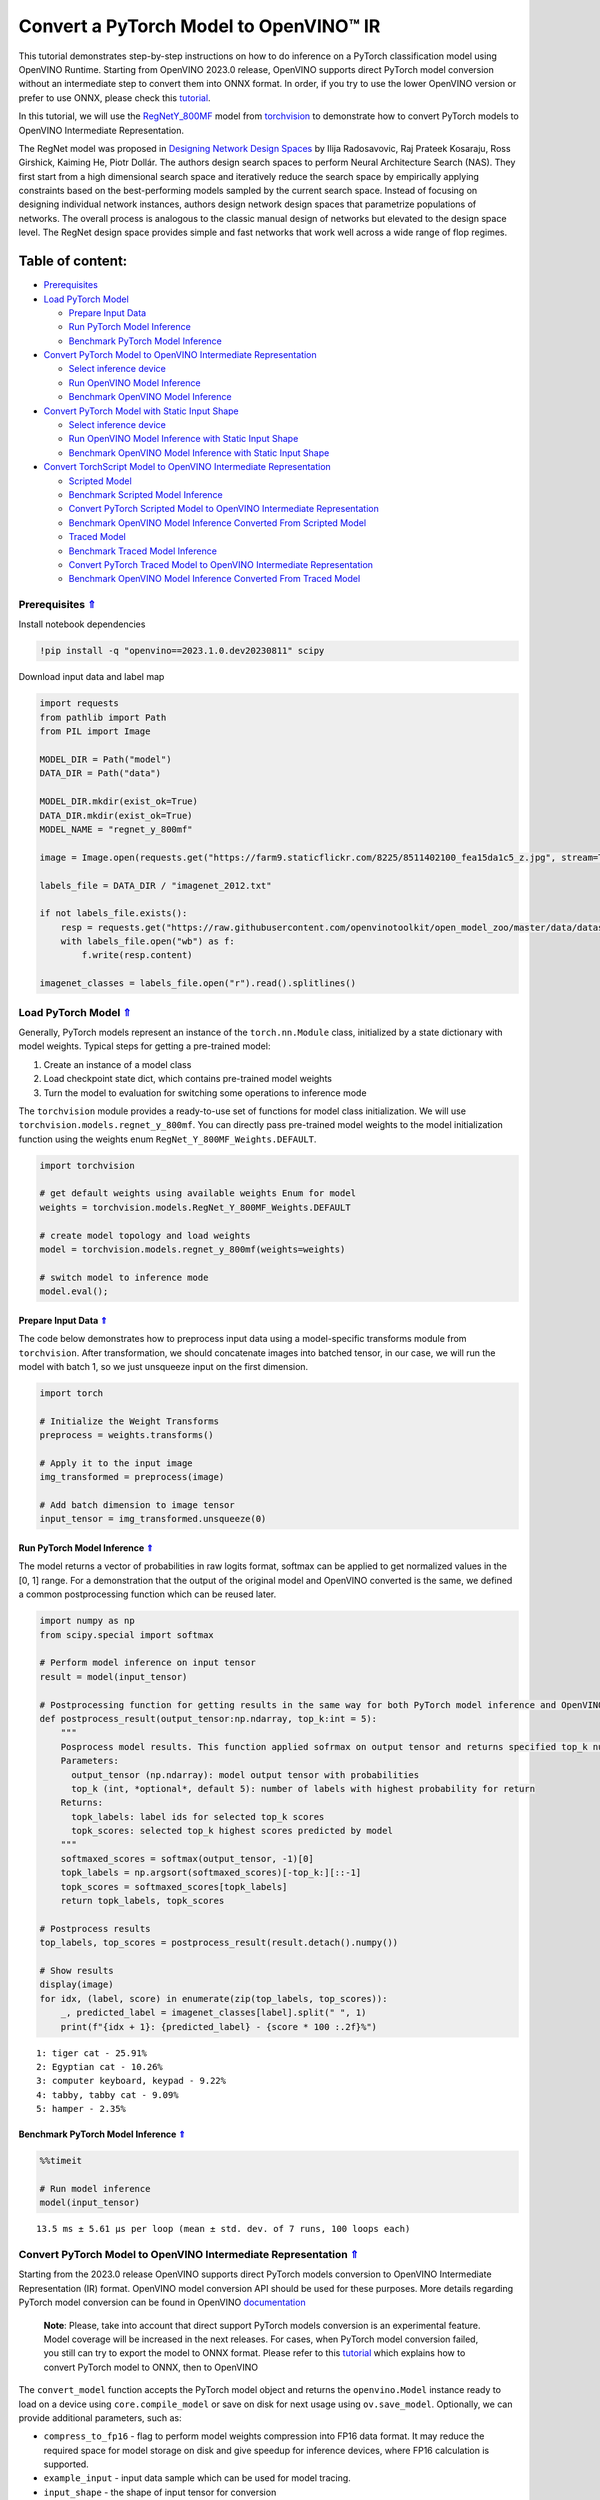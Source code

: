Convert a PyTorch Model to OpenVINO™ IR
=======================================

This tutorial demonstrates step-by-step instructions on how to do
inference on a PyTorch classification model using OpenVINO Runtime.
Starting from OpenVINO 2023.0 release, OpenVINO supports direct PyTorch
model conversion without an intermediate step to convert them into ONNX
format. In order, if you try to use the lower OpenVINO version or prefer
to use ONNX, please check this
`tutorial <102-pytorch-to-openvino-with-output.html>`__.

In this tutorial, we will use the
`RegNetY_800MF <https://arxiv.org/abs/2003.13678>`__ model from
`torchvision <https://pytorch.org/vision/stable/index.html>`__ to
demonstrate how to convert PyTorch models to OpenVINO Intermediate
Representation.

The RegNet model was proposed in `Designing Network Design
Spaces <https://arxiv.org/abs/2003.13678>`__ by Ilija Radosavovic, Raj
Prateek Kosaraju, Ross Girshick, Kaiming He, Piotr Dollár. The authors
design search spaces to perform Neural Architecture Search (NAS). They
first start from a high dimensional search space and iteratively reduce
the search space by empirically applying constraints based on the
best-performing models sampled by the current search space. Instead of
focusing on designing individual network instances, authors design
network design spaces that parametrize populations of networks. The
overall process is analogous to the classic manual design of networks
but elevated to the design space level. The RegNet design space provides
simple and fast networks that work well across a wide range of flop
regimes.

Table of content:
^^^^^^^^^^^^^^^^^

-  `Prerequisites <#Prerequisites-Uparrow>`__
-  `Load PyTorch Model <#Load-PyTorch-Model-Uparrow>`__

   -  `Prepare Input Data <#Prepare-Input-Data-Uparrow>`__
   -  `Run PyTorch Model
      Inference <#Run-PyTorch-Model-Inference-Uparrow>`__
   -  `Benchmark PyTorch Model
      Inference <#Benchmark-PyTorch-Model-Inference-Uparrow>`__

-  `Convert PyTorch Model to OpenVINO Intermediate
   Representation <#Convert-PyTorch-Model-to-OpenVINO-Intermediate-Representation-Uparrow>`__

   -  `Select inference device <#Select-inference-device-Uparrow>`__
   -  `Run OpenVINO Model
      Inference <#Run-OpenVINO-Model-Inference-Uparrow>`__
   -  `Benchmark OpenVINO Model
      Inference <#Benchmark-OpenVINO-Model-Inference-Uparrow>`__

-  `Convert PyTorch Model with Static Input
   Shape <#Convert-PyTorch-Model-with-Static-Input-Shape-Uparrow>`__

   -  `Select inference device <#Select-inference-device-Uparrow>`__
   -  `Run OpenVINO Model Inference with Static Input
      Shape <#Run-OpenVINO-Model-Inference-with-Static-Input-Shape-Uparrow>`__
   -  `Benchmark OpenVINO Model Inference with Static Input
      Shape <#Benchmark-OpenVINO-Model-Inference-with-Static-Input-Shape-Uparrow>`__

-  `Convert TorchScript Model to OpenVINO Intermediate
   Representation <#Convert-TorchScript-Model-to-OpenVINO-Intermediate-Representation-Uparrow>`__

   -  `Scripted Model <#Scripted-Model-Uparrow>`__
   -  `Benchmark Scripted Model
      Inference <#Benchmark-Scripted-Model-Inference-Uparrow>`__
   -  `Convert PyTorch Scripted Model to OpenVINO Intermediate
      Representation <#Convert-PyTorch-Scripted-Model-to-OpenVINO-Intermediate-Representation-Uparrow>`__
   -  `Benchmark OpenVINO Model Inference Converted From Scripted
      Model <#Benchmark-OpenVINO-Model-Inference-Converted-From-Scripted-Model-Uparrow>`__
   -  `Traced Model <#Traced-Model-Uparrow>`__
   -  `Benchmark Traced Model
      Inference <#Benchmark-Traced-Model-Inference-Uparrow>`__
   -  `Convert PyTorch Traced Model to OpenVINO Intermediate
      Representation <#Convert-PyTorch-Traced-Model-to-OpenVINO-Intermediate-Representation-Uparrow>`__
   -  `Benchmark OpenVINO Model Inference Converted From Traced
      Model <#Benchmark-OpenVINO-Model-Inference-Converted-From-Traced-Model-Uparrow>`__

Prerequisites `⇑ <#Table-of-content:>`__
-------------------------------------------------------

Install notebook dependencies

.. code:: ipython3

    !pip install -q "openvino==2023.1.0.dev20230811" scipy

Download input data and label map

.. code:: ipython3

    import requests
    from pathlib import Path
    from PIL import Image
    
    MODEL_DIR = Path("model")
    DATA_DIR = Path("data")
    
    MODEL_DIR.mkdir(exist_ok=True)
    DATA_DIR.mkdir(exist_ok=True)
    MODEL_NAME = "regnet_y_800mf"
    
    image = Image.open(requests.get("https://farm9.staticflickr.com/8225/8511402100_fea15da1c5_z.jpg", stream=True).raw)
    
    labels_file = DATA_DIR / "imagenet_2012.txt"
    
    if not labels_file.exists():
        resp = requests.get("https://raw.githubusercontent.com/openvinotoolkit/open_model_zoo/master/data/dataset_classes/imagenet_2012.txt")
        with labels_file.open("wb") as f:
            f.write(resp.content)
    
    imagenet_classes = labels_file.open("r").read().splitlines()

Load PyTorch Model `⇑ <#Table-of-content:>`__
------------------------------------------------------------

Generally, PyTorch models represent an instance of the
``torch.nn.Module`` class, initialized by a state dictionary with model
weights. Typical steps for getting a pre-trained model:

1. Create an instance of a model class
2. Load checkpoint state dict, which contains pre-trained model weights
3. Turn the model to evaluation for switching some operations to
   inference mode

The ``torchvision`` module provides a ready-to-use set of functions for
model class initialization. We will use
``torchvision.models.regnet_y_800mf``. You can directly pass pre-trained
model weights to the model initialization function using the weights
enum ``RegNet_Y_800MF_Weights.DEFAULT``.

.. code:: ipython3

    import torchvision
    
    # get default weights using available weights Enum for model
    weights = torchvision.models.RegNet_Y_800MF_Weights.DEFAULT
    
    # create model topology and load weights
    model = torchvision.models.regnet_y_800mf(weights=weights)
    
    # switch model to inference mode 
    model.eval();

Prepare Input Data `⇑ <#Table-of-content:>`__
~~~~~~~~~~~~~~~~~~~~~~~~~~~~~~~~~~~~~~~~~~~~~~~~~~~~~~~~~~~~

The code below demonstrates how to preprocess input data using a
model-specific transforms module from ``torchvision``. After
transformation, we should concatenate images into batched tensor, in our
case, we will run the model with batch 1, so we just unsqueeze input on
the first dimension.

.. code:: ipython3

    import torch
    
    # Initialize the Weight Transforms
    preprocess = weights.transforms()
    
    # Apply it to the input image
    img_transformed = preprocess(image)
    
    # Add batch dimension to image tensor
    input_tensor = img_transformed.unsqueeze(0)

Run PyTorch Model Inference `⇑ <#Table-of-content:>`__
~~~~~~~~~~~~~~~~~~~~~~~~~~~~~~~~~~~~~~~~~~~~~~~~~~~~~~~~~~~~~~~~~~~~~

The model returns a vector of probabilities in raw logits format,
softmax can be applied to get normalized values in the [0, 1] range. For
a demonstration that the output of the original model and OpenVINO
converted is the same, we defined a common postprocessing function which
can be reused later.

.. code:: ipython3

    import numpy as np
    from scipy.special import softmax
    
    # Perform model inference on input tensor
    result = model(input_tensor)
    
    # Postprocessing function for getting results in the same way for both PyTorch model inference and OpenVINO
    def postprocess_result(output_tensor:np.ndarray, top_k:int = 5):
        """
        Posprocess model results. This function applied sofrmax on output tensor and returns specified top_k number of labels with highest probability
        Parameters:
          output_tensor (np.ndarray): model output tensor with probabilities
          top_k (int, *optional*, default 5): number of labels with highest probability for return
        Returns:
          topk_labels: label ids for selected top_k scores
          topk_scores: selected top_k highest scores predicted by model
        """
        softmaxed_scores = softmax(output_tensor, -1)[0]
        topk_labels = np.argsort(softmaxed_scores)[-top_k:][::-1]
        topk_scores = softmaxed_scores[topk_labels]
        return topk_labels, topk_scores
    
    # Postprocess results
    top_labels, top_scores = postprocess_result(result.detach().numpy())
    
    # Show results
    display(image)
    for idx, (label, score) in enumerate(zip(top_labels, top_scores)):
        _, predicted_label = imagenet_classes[label].split(" ", 1)
        print(f"{idx + 1}: {predicted_label} - {score * 100 :.2f}%")



.. image:: 102-pytorch-to-openvino-with-output_files/102-pytorch-to-openvino-with-output_11_0.png


.. parsed-literal::

    1: tiger cat - 25.91%
    2: Egyptian cat - 10.26%
    3: computer keyboard, keypad - 9.22%
    4: tabby, tabby cat - 9.09%
    5: hamper - 2.35%


Benchmark PyTorch Model Inference `⇑ <#Table-of-content:>`__
~~~~~~~~~~~~~~~~~~~~~~~~~~~~~~~~~~~~~~~~~~~~~~~~~~~~~~~~~~~~~~~~~~~~~~~~~~~

.. code:: ipython3

    %%timeit
    
    # Run model inference
    model(input_tensor)


.. parsed-literal::

    13.5 ms ± 5.61 µs per loop (mean ± std. dev. of 7 runs, 100 loops each)


Convert PyTorch Model to OpenVINO Intermediate Representation `⇑ <#Table-of-content:>`__
-------------------------------------------------------------------------------------------------------

Starting from the 2023.0 release OpenVINO supports direct PyTorch models
conversion to OpenVINO Intermediate Representation (IR) format. OpenVINO
model conversion API should be used for these purposes. More details
regarding PyTorch model conversion can be found in OpenVINO
`documentation <https://docs.openvino.ai/2023.0/openvino_docs_MO_DG_prepare_model_convert_model_Convert_Model_From_PyTorch.html>`__

   **Note**: Please, take into account that direct support PyTorch
   models conversion is an experimental feature. Model coverage will be
   increased in the next releases. For cases, when PyTorch model
   conversion failed, you still can try to export the model to ONNX
   format. Please refer to this
   `tutorial <102-pytorch-to-openvino-with-output.html>`__
   which explains how to convert PyTorch model to ONNX, then to OpenVINO

The ``convert_model`` function accepts the PyTorch model object and
returns the ``openvino.Model`` instance ready to load on a device using
``core.compile_model`` or save on disk for next usage using
``ov.save_model``. Optionally, we can provide additional parameters,
such as:

-  ``compress_to_fp16`` - flag to perform model weights compression into
   FP16 data format. It may reduce the required space for model storage
   on disk and give speedup for inference devices, where FP16
   calculation is supported.
-  ``example_input`` - input data sample which can be used for model
   tracing.
-  ``input_shape`` - the shape of input tensor for conversion

and any other advanced options supported by model conversion Python API.
More details can be found on this
`page <https://docs.openvino.ai/2023.0/openvino_docs_MO_DG_Deep_Learning_Model_Optimizer_DevGuide.html>`__

.. code:: ipython3

    import openvino as ov
    
    # Create OpenVINO Core object instance
    core = ov.Core()
    
    # Convert model to openvino.runtime.Model object
    ov_model = ov.convert_model(model)
    
    # Save openvino.runtime.Model object on disk
    ov.save_model(ov_model, MODEL_DIR / f"{MODEL_NAME}_dynamic.xml")
    
    ov_model


.. parsed-literal::

    2023-09-08 22:29:26.465675: I tensorflow/core/util/port.cc:110] oneDNN custom operations are on. You may see slightly different numerical results due to floating-point round-off errors from different computation orders. To turn them off, set the environment variable `TF_ENABLE_ONEDNN_OPTS=0`.
    2023-09-08 22:29:26.497093: I tensorflow/core/platform/cpu_feature_guard.cc:182] This TensorFlow binary is optimized to use available CPU instructions in performance-critical operations.
    To enable the following instructions: AVX2 AVX512F AVX512_VNNI FMA, in other operations, rebuild TensorFlow with the appropriate compiler flags.
    2023-09-08 22:29:27.072823: W tensorflow/compiler/tf2tensorrt/utils/py_utils.cc:38] TF-TRT Warning: Could not find TensorRT


.. parsed-literal::

    INFO:nncf:NNCF initialized successfully. Supported frameworks detected: torch, tensorflow, onnx, openvino


.. parsed-literal::

    No CUDA runtime is found, using CUDA_HOME='/usr/local/cuda'




.. parsed-literal::

    <Model: 'Model30'
    inputs[
    <ConstOutput: names[x] shape[?,3,?,?] type: f32>
    ]
    outputs[
    <ConstOutput: names[x.21] shape[?,1000] type: f32>
    ]>



Select inference device `⇑ <#Table-of-content:>`__
~~~~~~~~~~~~~~~~~~~~~~~~~~~~~~~~~~~~~~~~~~~~~~~~~~~~~~~~~~~~~~~~~

select device from dropdown list for running inference using OpenVINO

.. code:: ipython3

    import ipywidgets as widgets
    
    device = widgets.Dropdown(
        options=core.available_devices + ["AUTO"],
        value='AUTO',
        description='Device:',
        disabled=False,
    )
    
    device




.. parsed-literal::

    Dropdown(description='Device:', index=1, options=('CPU', 'AUTO'), value='AUTO')



.. code:: ipython3

    # Load OpenVINO model on device
    compiled_model = core.compile_model(ov_model, device.value)
    compiled_model




.. parsed-literal::

    <CompiledModel:
    inputs[
    <ConstOutput: names[x] shape[?,3,?,?] type: f32>
    ]
    outputs[
    <ConstOutput: names[x.21] shape[?,1000] type: f32>
    ]>



Run OpenVINO Model Inference `⇑ <#Table-of-content:>`__
~~~~~~~~~~~~~~~~~~~~~~~~~~~~~~~~~~~~~~~~~~~~~~~~~~~~~~~~~~~~~~~~~~~~~~

.. code:: ipython3

    # Run model inference
    result = compiled_model(input_tensor)[0]
    
    # Posptorcess results
    top_labels, top_scores = postprocess_result(result)
    
    # Show results
    display(image)
    for idx, (label, score) in enumerate(zip(top_labels, top_scores)):
        _, predicted_label = imagenet_classes[label].split(" ", 1)
        print(f"{idx + 1}: {predicted_label} - {score * 100 :.2f}%")



.. image:: 102-pytorch-to-openvino-with-output_files/102-pytorch-to-openvino-with-output_20_0.png


.. parsed-literal::

    1: tiger cat - 25.91%
    2: Egyptian cat - 10.26%
    3: computer keyboard, keypad - 9.22%
    4: tabby, tabby cat - 9.09%
    5: hamper - 2.35%


Benchmark OpenVINO Model Inference `⇑ <#Table-of-content:>`__
~~~~~~~~~~~~~~~~~~~~~~~~~~~~~~~~~~~~~~~~~~~~~~~~~~~~~~~~~~~~~~~~~~~~~~~~~~~~

.. code:: ipython3

    %%timeit
    
    compiled_model(input_tensor)


.. parsed-literal::

    3.16 ms ± 13.5 µs per loop (mean ± std. dev. of 7 runs, 100 loops each)


Convert PyTorch Model with Static Input Shape `⇑ <#Table-of-content:>`__
---------------------------------------------------------------------------------------

The default conversion path preserves dynamic input shapes, in order if
you want to convert the model with static shapes, you can explicitly
specify it during conversion using the ``input_shape`` parameter or
reshape the model into the desired shape after conversion. For the model
reshaping example please check the following
`tutorial <002-openvino-api-with-output.html>`__.

.. code:: ipython3

    # Convert model to openvino.runtime.Model object
    ov_model = ov.convert_model(model, input=[[1,3,224,224]])
    # Save openvino.runtime.Model object on disk
    ov.save_model(ov_model, MODEL_DIR / f"{MODEL_NAME}_static.xml")
    ov_model




.. parsed-literal::

    <Model: 'Model68'
    inputs[
    <ConstOutput: names[x] shape[1,3,224,224] type: f32>
    ]
    outputs[
    <ConstOutput: names[x.21] shape[1,1000] type: f32>
    ]>



Select inference device `⇑ <#Table-of-content:>`__
~~~~~~~~~~~~~~~~~~~~~~~~~~~~~~~~~~~~~~~~~~~~~~~~~~~~~~~~~~~~~~~~~

select device from dropdown list for running inference using OpenVINO

.. code:: ipython3

    device




.. parsed-literal::

    Dropdown(description='Device:', index=1, options=('CPU', 'AUTO'), value='AUTO')



.. code:: ipython3

    # Load OpenVINO model on device
    compiled_model = core.compile_model(ov_model, device.value)
    compiled_model




.. parsed-literal::

    <CompiledModel:
    inputs[
    <ConstOutput: names[x] shape[1,3,224,224] type: f32>
    ]
    outputs[
    <ConstOutput: names[x.21] shape[1,1000] type: f32>
    ]>



Now, we can see that input of our converted model is tensor of shape [1,
3, 224, 224] instead of [?, 3, ?, ?] reported by previously converted
model.

Run OpenVINO Model Inference with Static Input Shape `⇑ <#Table-of-content:>`__
~~~~~~~~~~~~~~~~~~~~~~~~~~~~~~~~~~~~~~~~~~~~~~~~~~~~~~~~~~~~~~~~~~~~~~~~~~~~~~~~~~~~~~~~~~~~~~

.. code:: ipython3

    # Run model inference
    result = compiled_model(input_tensor)[0]
    
    # Posptorcess results
    top_labels, top_scores = postprocess_result(result)
    
    # Show results
    display(image)
    for idx, (label, score) in enumerate(zip(top_labels, top_scores)):
        _, predicted_label = imagenet_classes[label].split(" ", 1)
        print(f"{idx + 1}: {predicted_label} - {score * 100 :.2f}%")



.. image:: 102-pytorch-to-openvino-with-output_files/102-pytorch-to-openvino-with-output_31_0.png


.. parsed-literal::

    1: tiger cat - 25.91%
    2: Egyptian cat - 10.26%
    3: computer keyboard, keypad - 9.22%
    4: tabby, tabby cat - 9.09%
    5: hamper - 2.35%


Benchmark OpenVINO Model Inference with Static Input Shape `⇑ <#Table-of-content:>`__
~~~~~~~~~~~~~~~~~~~~~~~~~~~~~~~~~~~~~~~~~~~~~~~~~~~~~~~~~~~~~~~~~~~~~~~~~~~~~~~~~~~~~~~~~~~~~~~~~~~~

.. code:: ipython3

    %%timeit
    
    compiled_model(input_tensor)


.. parsed-literal::

    2.81 ms ± 20.1 µs per loop (mean ± std. dev. of 7 runs, 100 loops each)


Convert TorchScript Model to OpenVINO Intermediate Representation `⇑ <#Table-of-content:>`__
-----------------------------------------------------------------------------------------------------------

TorchScript is a way to create serializable and optimizable models from
PyTorch code. Any TorchScript program can be saved from a Python process
and loaded in a process where there is no Python dependency. More
details about TorchScript can be found in `PyTorch
documentation <https://pytorch.org/docs/stable/jit.html>`__.

There are 2 possible ways to convert the PyTorch model to TorchScript:

-  ``torch.jit.script`` - Scripting a function or ``nn.Module`` will
   inspect the source code, compile it as TorchScript code using the
   TorchScript compiler, and return a ``ScriptModule`` or
   ``ScriptFunction``.
-  ``torch.jit.trace`` - Trace a function and return an executable or
   ``ScriptFunction`` that will be optimized using just-in-time
   compilation.

Let’s consider both approaches and their conversion into OpenVINO IR.

Scripted Model `⇑ <#Table-of-content:>`__
~~~~~~~~~~~~~~~~~~~~~~~~~~~~~~~~~~~~~~~~~~~~~~~~~~~~~~~~

``torch.jit.script`` inspects model source code and compiles it to
``ScriptModule``. After compilation model can be used for inference or
saved on disk using the ``torch.jit.save`` function and after that
restored with ``torch.jit.load`` in any other environment without the
original PyTorch model code definitions.

TorchScript itself is a subset of the Python language, so not all
features in Python work, but TorchScript provides enough functionality
to compute on tensors and do control-dependent operations. For a
complete guide, see the `TorchScript Language
Reference <https://pytorch.org/docs/stable/jit_language_reference.html#language-reference>`__.

.. code:: ipython3

    # Get model path
    scripted_model_path = MODEL_DIR / f"{MODEL_NAME}_scripted.pth"
    
    # Compile and save model if it has not been compiled before or load compiled model
    if not scripted_model_path.exists():
        scripted_model = torch.jit.script(model)
        torch.jit.save(scripted_model, scripted_model_path)
    else:
        scripted_model = torch.jit.load(scripted_model_path)
    
    # Run scripted model inference
    result = scripted_model(input_tensor)
    
    # Postprocess results
    top_labels, top_scores = postprocess_result(result.detach().numpy())
    
    # Show results
    display(image)
    for idx, (label, score) in enumerate(zip(top_labels, top_scores)):
        _, predicted_label = imagenet_classes[label].split(" ", 1)
        print(f"{idx + 1}: {predicted_label} - {score * 100 :.2f}%")



.. image:: 102-pytorch-to-openvino-with-output_files/102-pytorch-to-openvino-with-output_35_0.png


.. parsed-literal::

    1: tiger cat - 25.91%
    2: Egyptian cat - 10.26%
    3: computer keyboard, keypad - 9.22%
    4: tabby, tabby cat - 9.09%
    5: hamper - 2.35%


Benchmark Scripted Model Inference `⇑ <#Table-of-content:>`__
~~~~~~~~~~~~~~~~~~~~~~~~~~~~~~~~~~~~~~~~~~~~~~~~~~~~~~~~~~~~~~~~~~~~~~~~~~~~

.. code:: ipython3

    %%timeit
    
    scripted_model(input_tensor)


.. parsed-literal::

    12.6 ms ± 8.03 µs per loop (mean ± std. dev. of 7 runs, 10 loops each)


Convert PyTorch Scripted Model to OpenVINO Intermediate Representation `⇑ <#Table-of-content:>`__
~~~~~~~~~~~~~~~~~~~~~~~~~~~~~~~~~~~~~~~~~~~~~~~~~~~~~~~~~~~~~~~~~~~~~~~~~~~~~~~~~~~~~~~~~~~~~~~~~~~~~~~~~~~~~~~~

The conversion step for the scripted model to OpenVINO IR is similar to
the original PyTorch model.

.. code:: ipython3

    # Convert model to openvino.runtime.Model object
    ov_model = ov.convert_model(scripted_model)
    
    # Load OpenVINO model on device
    compiled_model = core.compile_model(ov_model, device.value)
    
    # Run OpenVINO model inference
    result = compiled_model(input_tensor, device.value)[0]
    
    # Postprocess results
    top_labels, top_scores = postprocess_result(result)
    
    # Show results
    display(image)
    for idx, (label, score) in enumerate(zip(top_labels, top_scores)):
        _, predicted_label = imagenet_classes[label].split(" ", 1)
        print(f"{idx + 1}: {predicted_label} - {score * 100 :.2f}%")



.. image:: 102-pytorch-to-openvino-with-output_files/102-pytorch-to-openvino-with-output_39_0.png


.. parsed-literal::

    1: tiger cat - 25.91%
    2: Egyptian cat - 10.26%
    3: computer keyboard, keypad - 9.22%
    4: tabby, tabby cat - 9.09%
    5: hamper - 2.35%


Benchmark OpenVINO Model Inference Converted From Scripted Model `⇑ <#Table-of-content:>`__
~~~~~~~~~~~~~~~~~~~~~~~~~~~~~~~~~~~~~~~~~~~~~~~~~~~~~~~~~~~~~~~~~~~~~~~~~~~~~~~~~~~~~~~~~~~~~~~~~~~~~~~~~~

.. code:: ipython3

    %%timeit
    
    compiled_model(input_tensor)


.. parsed-literal::

    3.14 ms ± 8.99 µs per loop (mean ± std. dev. of 7 runs, 100 loops each)


Traced Model `⇑ <#Table-of-content:>`__
~~~~~~~~~~~~~~~~~~~~~~~~~~~~~~~~~~~~~~~~~~~~~~~~~~~~~~

Using ``torch.jit.trace``, you can turn an existing module or Python
function into a TorchScript ``ScriptFunction`` or ``ScriptModule``. You
must provide example inputs, and model will be executed, recording the
operations performed on all the tensors.

-  The resulting recording of a standalone function produces
   ``ScriptFunction``.

-  The resulting recording of ``nn.Module.forward`` or ``nn.Module``
   produces ``ScriptModule``.

In the same way like scripted model, traced model can be used for
inference or saved on disk using ``torch.jit.save`` function and after
that restored with ``torch.jit.load`` in any other environment without
original PyTorch model code definitions.

.. code:: ipython3

    # Get model path
    traced_model_path = MODEL_DIR / f"{MODEL_NAME}_traced.pth"
    
    # Trace and save model if it has not been traced before or load traced model
    if not traced_model_path.exists():
        traced_model = torch.jit.trace(model, example_inputs=input_tensor)
        torch.jit.save(traced_model, traced_model_path)
    else:
        traced_model = torch.jit.load(traced_model_path)
    
    # Run traced model inference
    result = traced_model(input_tensor)
    
    # Postprocess results
    top_labels, top_scores = postprocess_result(result.detach().numpy())
    
    # Show results
    display(image)
    for idx, (label, score) in enumerate(zip(top_labels, top_scores)):
        _, predicted_label = imagenet_classes[label].split(" ", 1)
        print(f"{idx + 1}: {predicted_label} - {score * 100 :.2f}%")



.. image:: 102-pytorch-to-openvino-with-output_files/102-pytorch-to-openvino-with-output_43_0.png


.. parsed-literal::

    1: tiger cat - 25.91%
    2: Egyptian cat - 10.26%
    3: computer keyboard, keypad - 9.22%
    4: tabby, tabby cat - 9.09%
    5: hamper - 2.35%


Benchmark Traced Model Inference `⇑ <#Table-of-content:>`__
~~~~~~~~~~~~~~~~~~~~~~~~~~~~~~~~~~~~~~~~~~~~~~~~~~~~~~~~~~~~~~~~~~~~~~~~~~

.. code:: ipython3

    %%timeit
    
    traced_model(input_tensor)


.. parsed-literal::

    12.6 ms ± 60.6 µs per loop (mean ± std. dev. of 7 runs, 10 loops each)


Convert PyTorch Traced Model to OpenVINO Intermediate Representation `⇑ <#Table-of-content:>`__
~~~~~~~~~~~~~~~~~~~~~~~~~~~~~~~~~~~~~~~~~~~~~~~~~~~~~~~~~~~~~~~~~~~~~~~~~~~~~~~~~~~~~~~~~~~~~~~~~~~~~~~~~~~~~~

The conversion step for a traced model to OpenVINO IR is similar to the
original PyTorch model.

.. code:: ipython3

    # Convert model to openvino.runtime.Model object
    ov_model = ov.convert_model(traced_model)
    
    # Load OpenVINO model on device
    compiled_model = core.compile_model(ov_model, device.value)
    
    # Run OpenVINO model inference
    result = compiled_model(input_tensor)[0]
    
    # Postprocess results
    top_labels, top_scores = postprocess_result(result)
    
    # Show results
    display(image)
    for idx, (label, score) in enumerate(zip(top_labels, top_scores)):
        _, predicted_label = imagenet_classes[label].split(" ", 1)
        print(f"{idx + 1}: {predicted_label} - {score * 100 :.2f}%")



.. image:: 102-pytorch-to-openvino-with-output_files/102-pytorch-to-openvino-with-output_47_0.png


.. parsed-literal::

    1: tiger cat - 25.91%
    2: Egyptian cat - 10.26%
    3: computer keyboard, keypad - 9.22%
    4: tabby, tabby cat - 9.09%
    5: hamper - 2.35%


Benchmark OpenVINO Model Inference Converted From Traced Model `⇑ <#Table-of-content:>`__
~~~~~~~~~~~~~~~~~~~~~~~~~~~~~~~~~~~~~~~~~~~~~~~~~~~~~~~~~~~~~~~~~~~~~~~~~~~~~~~~~~~~~~~~~~~~~~~~~~~~~~~~

.. code:: ipython3

    %%timeit
    
    compiled_model(input_tensor)[0]


.. parsed-literal::

    2.82 ms ± 16.2 µs per loop (mean ± std. dev. of 7 runs, 100 loops each)

